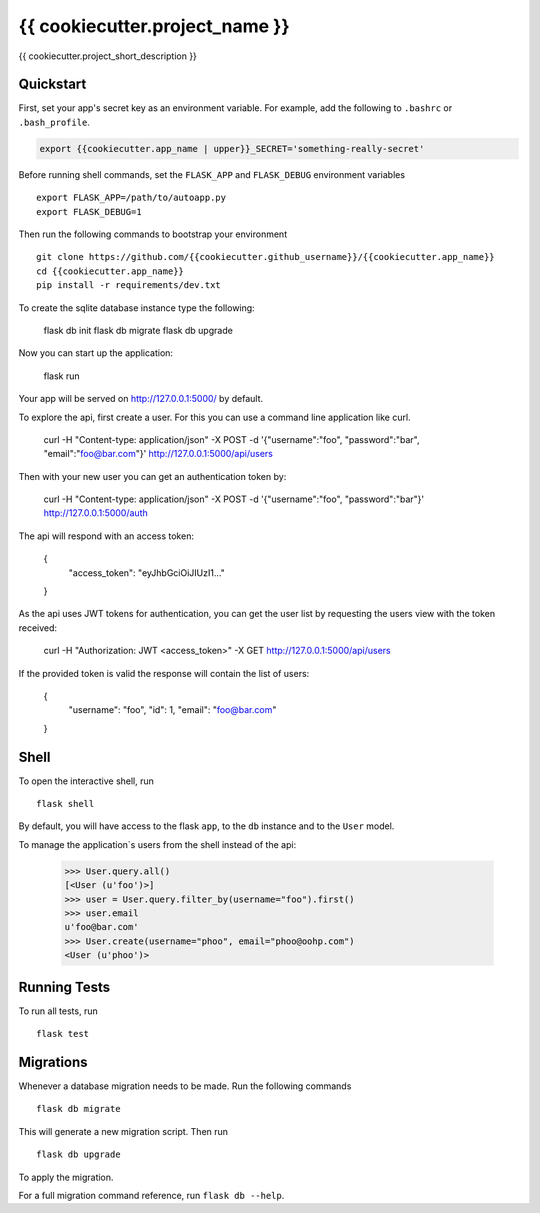 ===============================
{{ cookiecutter.project_name }}
===============================

{{ cookiecutter.project_short_description }}


Quickstart
----------

First, set your app's secret key as an environment variable. For example,
add the following to ``.bashrc`` or ``.bash_profile``.

.. code-block:: bash

    export {{cookiecutter.app_name | upper}}_SECRET='something-really-secret'

Before running shell commands, set the ``FLASK_APP`` and ``FLASK_DEBUG``
environment variables ::

    export FLASK_APP=/path/to/autoapp.py
    export FLASK_DEBUG=1

Then run the following commands to bootstrap your environment ::

    git clone https://github.com/{{cookiecutter.github_username}}/{{cookiecutter.app_name}}
    cd {{cookiecutter.app_name}}
    pip install -r requirements/dev.txt

To create the sqlite database instance type the following:

    flask db init
    flask db migrate
    flask db upgrade

Now you can start up the application:

    flask run

Your app will be served on http://127.0.0.1:5000/ by default.

To explore the api, first create a user.
For this you can use a command line application like curl.

    curl -H "Content-type: application/json" -X POST -d '{"username":"foo", "password":"bar", "email":"foo@bar.com"}' http://127.0.0.1:5000/api/users

Then with your new user you can get an authentication token by:

    curl -H "Content-type: application/json" -X POST -d '{"username":"foo", "password":"bar"}' http://127.0.0.1:5000/auth

The api will respond with an access token:

    {
        "access_token": "eyJhbGciOiJIUzI1..."
    }

As the api uses JWT tokens for authentication, you can get the user list by requesting the users view with the token received:

    curl -H "Authorization: JWT <access_token>" -X GET http://127.0.0.1:5000/api/users

If the provided token is valid the response will contain the list of users:
    
    {
        "username": "foo",
        "id": 1,
        "email": "foo@bar.com"
    }


Shell
-----

To open the interactive shell, run ::

    flask shell

By default, you will have access to the flask ``app``, to the ``db`` instance and to the ``User`` model.

To manage the application`s users from the shell instead of the api:

    >>> User.query.all()
    [<User (u'foo')>]
    >>> user = User.query.filter_by(username="foo").first()
    >>> user.email
    u'foo@bar.com'
    >>> User.create(username="phoo", email="phoo@oohp.com")
    <User (u'phoo')>


Running Tests
-------------

To run all tests, run ::

    flask test


Migrations
----------

Whenever a database migration needs to be made. Run the following commands ::

    flask db migrate

This will generate a new migration script. Then run ::

    flask db upgrade

To apply the migration.

For a full migration command reference, run ``flask db --help``.
